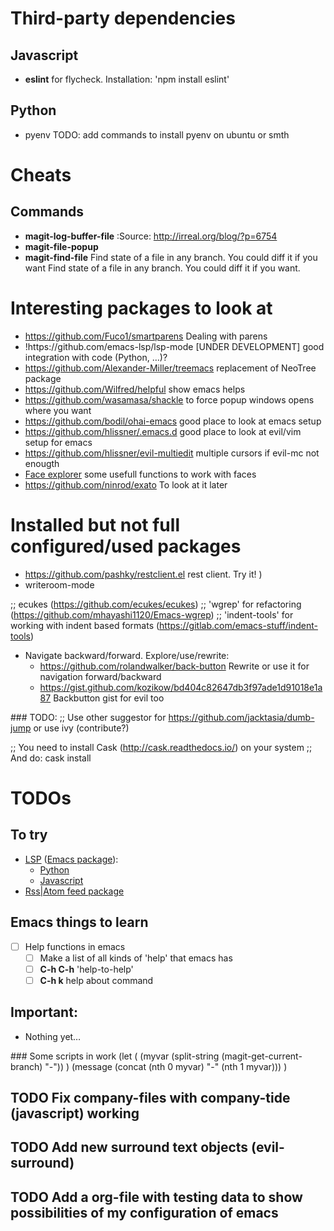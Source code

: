 * Third-party dependencies

** Javascript
   - *eslint* for flycheck. Installation: 'npm install eslint'

** Python
   - pyenv TODO: add commands to install pyenv on ubuntu or smth


* Cheats
** Commands
- *magit-log-buffer-file*
  :Source: http://irreal.org/blog/?p=6754
- *magit-file-popup*
- *magit-find-file* Find state of a file in any branch.
  You could diff it if you want Find state of a file in any branch. You could diff it if you want.

* Interesting packages to look at
- https://github.com/Fuco1/smartparens Dealing with parens
- !https://github.com/emacs-lsp/lsp-mode [UNDER DEVELOPMENT] good integration with code (Python, ...)?
- https://github.com/Alexander-Miller/treemacs replacement of NeoTree package
- https://github.com/Wilfred/helpful show emacs helps
- https://github.com/wasamasa/shackle to force popup windows opens where you want
- https://github.com/bodil/ohai-emacs good place to look at emacs setup
- https://github.com/hlissner/.emacs.d good place to look at evil/vim setup for emacs
- https://github.com/hlissner/evil-multiedit multiple cursors if evil-mc not enougth
- [[https://github.com/Lindydancer/face-explorer][Face explorer]] some usefull functions to work with faces
- https://github.com/ninrod/exato To look at it later

* Installed but not full configured/used packages
- https://github.com/pashky/restclient.el rest client. Try it! )
- writeroom-mode

;; ecukes (https://github.com/ecukes/ecukes)
;; 'wgrep' for refactoring  (https://github.com/mhayashi1120/Emacs-wgrep)
;; 'indent-tools' for working with indent based formats (https://gitlab.com/emacs-stuff/indent-tools)

- Navigate backward/forward. Explore/use/rewrite:
  * https://github.com/rolandwalker/back-button Rewrite or use it for navigation forward/backward
  * https://gist.github.com/kozikow/bd404c82647db3f97ade1d91018e1a87 Backbutton gist for evil too

### TODO:
;; Use other suggestor for https://github.com/jacktasia/dumb-jump or use ivy (contribute?)

;; You need to install Cask (http://cask.readthedocs.io/) on your system
;; And do: cask install


* TODOs

** To try
   - [[http://langserver.org/ ][LSP]] ([[https://github.com/emacs-lsp/lsp-mode][Emacs package]]):
     - [[https://github.com/palantir/python-language-server][Python]]
     - [[https://github.com/sourcegraph/javascript-typescript-langserver][Javascript]]
   - [[https://github.com/skeeto/elfeed][Rss|Atom feed package]]

** Emacs things to learn
   - [ ] Help functions in emacs
     - [ ] Make a list of all kinds of 'help' that emacs has
     - [ ] *C-h C-h* 'help-to-help'
     - [ ] *C-h k* help about command

** Important:
   - Nothing yet...

### Some scripts in work
(let (
    (myvar (split-string (magit-get-current-branch) "-"))
)
 (message (concat (nth 0 myvar) "-" (nth 1 myvar)))
)

** TODO Fix company-files with company-tide (javascript) working

** TODO Add new surround text objects (evil-surround)
** TODO Add a org-file with testing data to show possibilities of my configuration of emacs
